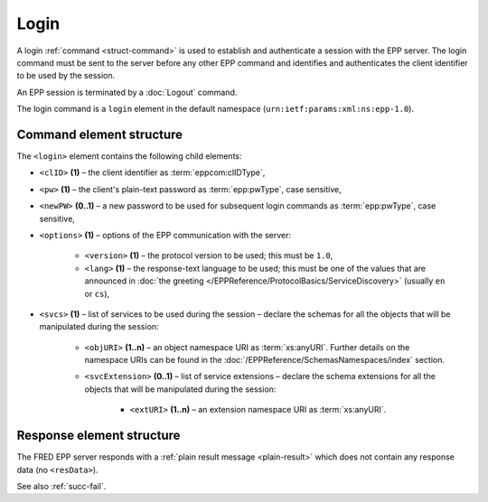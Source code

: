
.. index:: login

Login
=====

A login :ref:`command <struct-command>` is used to establish and authenticate
a session with the EPP server. The login command must be sent to the server
before any other EPP command and identifies and authenticates
the client identifier to be used by the session.

An EPP session is terminated by a :doc:`Logout` command.

The login command is a ``login`` element in the default namespace
(``urn:ietf:params:xml:ns:epp-1.0``).

.. index:: Ⓔlogin, ⒺclID, Ⓔpw, ⒺnewPW, Ⓔoptions, Ⓔversion, Ⓔlang, Ⓔsvcs,
   ⒺobjURI, ⒺsvcExtension, ⒺextURI

Command element structure
-------------------------

The ``<login>`` element contains the following child elements:

* ``<clID>`` **(1)** – the client identifier as :term:`eppcom:clIDType`,
* ``<pw>`` **(1)** – the client's plain-text password as :term:`epp:pwType`,
  case sensitive,
* ``<newPW>`` **(0..1)** – a new password to be used for subsequent login
  commands as :term:`epp:pwType`, case sensitive,
* ``<options>`` **(1)** – options of the EPP communication with the server:

   * ``<version>`` **(1)** – the protocol version to be used;
     this must be ``1.0``,
   * ``<lang>`` **(1)** – the response-text language to be used;
     this must be one of the values that are announced in :doc:`the greeting
     </EPPReference/ProtocolBasics/ServiceDiscovery>` (usually ``en`` or ``cs``),

* ``<svcs>`` **(1)** – list of services to be used during the session – declare
  the schemas for all the objects that will be manipulated during the session:

   * ``<objURI>`` **(1..n)** – an object namespace URI as :term:`xs:anyURI`.
     Further details on the namespace URIs can be found in the
     :doc:`/EPPReference/SchemasNamespaces/index` section.
   * ``<svcExtension>`` **(0..1)** – list of service extensions – declare
     the schema extensions for all the objects that will be manipulated during
     the session:

      * ``<extURI>`` **(1..n)** – an extension namespace URI as :term:`xs:anyURI`.

.. code-block:: xml
   :caption: Example

   <?xml version="1.0" encoding="utf-8" standalone="no"?>
   <epp xmlns="urn:ietf:params:xml:ns:epp-1.0"
    xmlns:xsi="http://www.w3.org/2001/XMLSchema-instance"
    xsi:schemaLocation="urn:ietf:params:xml:ns:epp-1.0 epp-1.0.xsd">
      <command>
         <login>
            <clID>REG-MYREG</clID>
            <pw>passwd</pw>
            <options>
               <version>1.0</version>
               <lang>en</lang>
            </options>
            <svcs>
               <objURI>http://www.nic.cz/xml/epp/contact-1.6</objURI>
               <objURI>http://www.nic.cz/xml/epp/nsset-1.2</objURI>
               <objURI>http://www.nic.cz/xml/epp/domain-1.4</objURI>
               <objURI>http://www.nic.cz/xml/epp/keyset-1.3</objURI>
               <svcExtension>
                  <extURI>http://www.nic.cz/xml/epp/enumval-1.2</extURI>
               </svcExtension>
            </svcs>
         </login>
         <clTRID>sdmj001#17-03-06at18:48:03</clTRID>
      </command>
   </epp>

.. code-block:: shell
   :caption: FRED-client equivalent

   > login REG-MYREG passwd

Response element structure
--------------------------

The FRED EPP server responds with a :ref:`plain result message <plain-result>`
which does not contain any response data (no ``<resData>``).

See also :ref:`succ-fail`.

